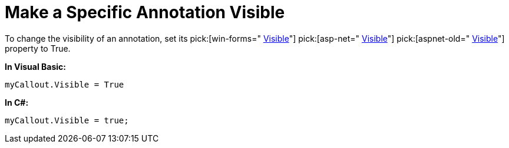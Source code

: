 ﻿////

|metadata|
{
    "name": "chart-make-a-specific-annotation-visible",
    "controlName": ["{WawChartName}"],
    "tags": [],
    "guid": "{C8C4C301-C4FE-48FC-A788-EE978A6EC0A7}",  
    "buildFlags": [],
    "createdOn": "0001-01-01T00:00:00Z"
}
|metadata|
////

= Make a Specific Annotation Visible

To change the visibility of an annotation, set its  pick:[win-forms=" link:{ApiPlatform}win.ultrawinchart{ApiVersion}~infragistics.ultrachart.resources.appearance.annotationsappearance~visible.html[Visible]"]  pick:[asp-net=" link:{ApiPlatform}webui.ultrawebchart{ApiVersion}~infragistics.ultrachart.resources.appearance.annotationsappearance~visible.html[Visible]"]  pick:[aspnet-old=" link:{ApiPlatform}webui.ultrawebchart{ApiVersion}~infragistics.ultrachart.resources.appearance.annotation~visible.html[Visible]"]  property to True.

*In Visual Basic:*

----
myCallout.Visible = True
----

*In C#:*

----
myCallout.Visible = true;
----